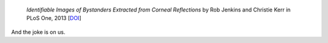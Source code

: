  *Identifiable Images of Bystanders Extracted from Corneal Reflections*
 by Rob Jenkins and Christie Kerr in PLoS One, 2013 [`DOI
 <http://doi.org/10.1371/journal.pone.0083325>`__]

And the joke is on us.
